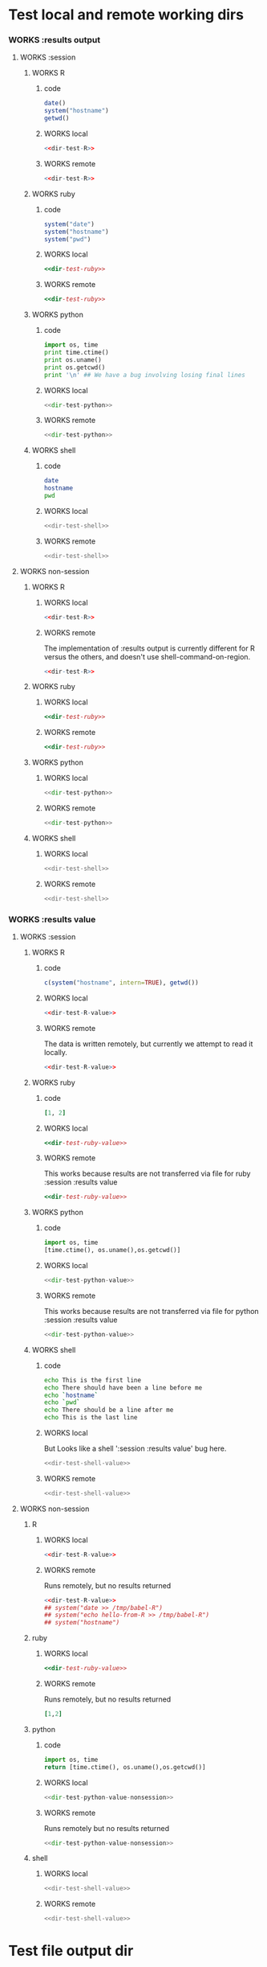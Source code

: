 #+seq_todo: TODO DOESN'T_WORK | WORKS

* Test local and remote working dirs
    :PROPERTIES:
    :noweb: yes
    :END:
*** WORKS :results output
    :PROPERTIES:
    :results: output
    :END:
***** WORKS :session
******* WORKS R
********* code
#+source: dir-test-R
#+begin_src R 
  date()
  system("hostname")
  getwd()
#+end_src

********* WORKS local
#+begin_src R :session R-local :dir /tmp
<<dir-test-R>>
#+end_src

#+results:
: [1] "Sat Feb 20 20:15:07 2010"
: Luscinia
: [1] "/tmp"
      
********* WORKS remote
#+begin_src R :session R-remote :dir /davison@oak.well.ox.ac.uk:bench
<<dir-test-R>>
#+end_src

#+results:
: [1] "Sun Feb 21 01:15:25 2010"
: oak
: [1] "/data/oak/user/davison/bench"

******* WORKS ruby
********* code
#+source: dir-test-ruby
#+begin_src ruby
system("date")
system("hostname")
system("pwd")
#+end_src

********* WORKS local
#+begin_src ruby :session ruby-local :dir /tmp
<<dir-test-ruby>>
#+end_src

#+results:
: 
: Sat Feb 20 20:15:36 EST 2010
: true
: Luscinia
: true
: /tmp
: true

********* WORKS remote
#+begin_src ruby :session ruby-remote :dir /yakuba:/tmp
<<dir-test-ruby>>
#+end_src

#+results:
: 
: Sat Feb 20 20:13:12 EST 2010
: true
: yakuba.princeton.edu
: true
: /tmp
: true
******* WORKS python
********* code
#+source: dir-test-python
#+begin_src python
  import os, time
  print time.ctime()
  print os.uname()
  print os.getcwd()
  print '\n' ## We have a bug involving losing final lines
#+end_src

********* WORKS local
#+begin_src python :session python-local :dir /home/dan/
  <<dir-test-python>>
#+end_src

#+results:
: Sat Feb 20 20:57:38 2010
: ('Linux', 'Luscinia', '2.6.31-19-generic', '#56-Ubuntu SMP Thu Jan 28 01:26:53 UTC 2010', 'i686')
: /home/dan
********* WORKS remote
#+begin_src python :session python-remote :dir /davison@oak.well.ox.ac.uk:bench
<<dir-test-python>>
#+end_src

#+results:
: Sun Feb 21 01:57:55 2010
: ('Linux', 'oak', '2.6.28-15-server', '#52-Ubuntu SMP Wed Sep 9 11:34:09 UTC 2009', 'x86_64')
: /data/oak/user/davison/bench

******* WORKS shell
********* code
#+source: dir-test-shell
#+begin_src sh
  date
  hostname
  pwd
#+end_src

********* WORKS local
#+begin_src sh :session sh-local :dir /tmp
<<dir-test-shell>>
#+end_src

#+results:
: Sat Feb 20 20:58:06 EST 2010
: Luscinia
: /tmp
********* WORKS remote
#+begin_src sh :session sh-remote :dir /davison@oak.well.ox.ac.uk:bench
<<dir-test-shell>>
#+end_src

#+results:
: Sun Feb 21 01:58:17 GMT 2010
: oak
: /home/davison/bench
***** WORKS non-session
    :PROPERTIES:
    :session: none
    :END:
******* WORKS R
********* WORKS local
#+begin_src R :dir /home/dan
<<dir-test-R>>
#+end_src

#+results:
: [1] "Sat Feb 20 20:58:30 2010"
: Luscinia
: [1] "/home/dan"
********* WORKS remote
	  The implementation of :results output is currently different
          for R versus the others, and doesn't use
          shell-command-on-region.
#+begin_src R :dir /davison@oak.well.ox.ac.uk:bench
  <<dir-test-R>>
#+end_src

#+results:
: [1] "Sun Feb 21 01:59:09 2010"
: oak
: [1] "/data/oak/user/davison/bench"

******* WORKS ruby
********* WORKS local
#+begin_src ruby :dir /home/dan
<<dir-test-ruby>>
#+end_src

#+results:
: Sat Feb 20 20:59:18 EST 2010
: Luscinia
: /home/dan
********* WORKS remote
#+begin_src ruby :dir /yakuba:~
  <<dir-test-ruby>>
#+end_src

#+results:
: Sun Feb 21 01:56:45 UTC 2010
: yakuba.princeton.edu
: /data/dan
******* WORKS python
********* WORKS local
#+begin_src python :dir /home/dan/
<<dir-test-python>>
#+end_src

#+results:
: Sat Feb 20 20:59:32 2010
: ('Linux', 'Luscinia', '2.6.31-19-generic', '#56-Ubuntu SMP Thu Jan 28 01:26:53 UTC 2010', 'i686')
: /home/dan
: 
: 
********* WORKS remote
#+begin_src python :dir /davison@oak.well.ox.ac.uk:bench
<<dir-test-python>>
#+end_src

#+results:
: Sun Feb 21 01:59:37 2010
: ('Linux', 'oak', '2.6.28-15-server', '#52-Ubuntu SMP Wed Sep 9 11:34:09 UTC 2009', 'x86_64')
: /data/oak/user/davison/bench
: 
: 
******* WORKS shell
********* WORKS local
#+begin_src sh :dir /tmp
<<dir-test-shell>>
#+end_src

#+results:
: Sat Feb 20 20:59:47 EST 2010
: Luscinia
: /tmp
********* WORKS remote
#+begin_src sh :dir /davison@oak.well.ox.ac.uk:bench
<<dir-test-shell>>
#+end_src

#+results:
: Sun Feb 21 01:59:56 UTC 2010
: oak
: /home/davison/bench
*** WORKS :results value
    :PROPERTIES:
    :results: value
    :END:
***** WORKS :session
******* WORKS R
********* code
#+source: dir-test-R-value
#+begin_src R 
  c(system("hostname", intern=TRUE), getwd())
#+end_src

********* WORKS local
#+begin_src R :session R-local :dir /tmp
<<dir-test-R-value>>
#+end_src

#+results:
| Luscinia |
| /tmp     |
********* WORKS remote
	  The data is written remotely, but currently we attempt to
          read it locally.
#+begin_src R :session R-remote :dir /davison@oak.well.ox.ac.uk:bench
  <<dir-test-R-value>>
#+end_src

#+results:
| oak                          |
| /data/oak/user/davison/bench |
******* WORKS ruby
********* code
#+source: dir-test-ruby-value
#+begin_src ruby
  [1, 2]
#+end_src

********* WORKS local
#+begin_src ruby :session ruby-local :dir /tmp
<<dir-test-ruby-value>>
#+end_src

#+results:
| 1 | 2 |
********* WORKS remote
	  This works because results are not transferred via file for ruby :session :results value

#+begin_src ruby :session ruby-remote :dir /yakuba:
<<dir-test-ruby-value>>
#+end_src

#+results:
| 1 | 2 |
******* WORKS python
********* code
#+source: dir-test-python-value
#+begin_src python
  import os, time
  [time.ctime(), os.uname(),os.getcwd()]
#+end_src

********* WORKS local
#+begin_src python :session python-local :dir /tmp
<<dir-test-python-value>>
#+end_src

#+results:
| Sat Feb 20 21:01:46 2010 | (Linux Luscinia 2.6.31-19-generic #56-Ubuntu SMP Thu Jan 28 01:26:53 UTC 2010 i686) | /tmp |
********* WORKS remote
	  This works because results are not transferred via file for python :session :results value

#+begin_src python :session python-remote :dir /davison@oak.well.ox.ac.uk:bench
<<dir-test-python-value>>
#+end_src

#+results:
| Sun Feb 21 02:01:57 2010 | (Linux oak 2.6.28-15-server #52-Ubuntu SMP Wed Sep 9 11:34:09 UTC 2009 x86_64) | /data/oak/user/davison/bench |
******* WORKS shell
********* code
#+source: dir-test-shell-value
#+begin_src sh
  echo This is the first line
  echo There should have been a line before me
  echo `hostname`
  echo `pwd`
  echo There should be a line after me
  echo This is the last line
#+end_src

********* WORKS local
	  But Looks like a shell ':session :results value' bug here.
#+begin_src sh :session sh-local :dir /tmp :results vector
<<dir-test-shell-value>>
#+end_src

#+results:
| Luscinia |
********* WORKS remote
#+begin_src sh :session sh-remote :dir /davison@oak.well.ox.ac.uk:bench :results vector
  <<dir-test-shell-value>>
#+end_src

#+results:
| oak |

***** WORKS non-session
    :PROPERTIES:
    :session: none
    :END:
******* R
********* WORKS local
#+begin_src R :dir /home/dan
  <<dir-test-R-value>>
#+end_src

#+results:
| Luscinia  |
| /home/dan |
********* WORKS remote
	  Runs remotely, but no results returned
#+begin_src R :dir /davison@oak.well.ox.ac.uk:~
  <<dir-test-R-value>>
  ## system("date >> /tmp/babel-R")
  ## system("echo hello-from-R >> /tmp/babel-R")
  ## system("hostname")
#+end_src

#+results:
| oak           |
| /home/davison |
******* ruby
********* WORKS local
#+begin_src ruby :dir /home/dan
  <<dir-test-ruby-value>>
#+end_src

#+results:
| 1 | 2 |
********* WORKS remote
	  Runs remotely, but no results returned
#+begin_src ruby :dir /yakuba:
  [1,2]
#+end_src

#+results:
| 1 | 2 |
******* python
********* code
#+source: dir-test-python-value-nonsession
#+begin_src python
import os, time
return [time.ctime(), os.uname(),os.getcwd()]
#+end_src

********* WORKS local
#+begin_src python :dir /home/dan/
  <<dir-test-python-value-nonsession>>
#+end_src

#+results:
| Sat Feb 20 21:27:03 2010 | (Linux Luscinia 2.6.31-19-generic #56-Ubuntu SMP Thu Jan 28 01:26:53 UTC 2010 i686) | /home/dan |
********* WORKS remote
	  Runs remotely but no results returned
#+begin_src python :dir /davison@oak.well.ox.ac.uk:bench
  <<dir-test-python-value-nonsession>>
#+end_src

#+results:
| Sun Feb 21 04:47:34 2010 | (Linux oak 2.6.28-15-server #52-Ubuntu SMP Wed Sep 9 11:34:09 UTC 2009 x86_64) | /data/oak/user/davison/bench |
******* shell
********* WORKS local
#+begin_src sh :dir /tmp
  <<dir-test-shell-value>>
#+end_src

#+results:
| This     | is     | the  | first | line |       |        |    |
| There    | should | have | been  | a    | line  | before | me |
| Luscinia |        |      |       |      |       |        |    |
| /tmp     |        |      |       |      |       |        |    |
| There    | should | be   | a     | line | after | me     |    |
| This     | is     | the  | last  | line |       |        |    |
********* WORKS remote
#+begin_src sh :dir /davison@oak.well.ox.ac.uk:bench
  <<dir-test-shell-value>>
#+end_src

#+results:
| This                | is     | the  | first | line |       |        |    |
| There               | should | have | been  | a    | line  | before | me |
| oak                 |        |      |       |      |       |        |    |
| /home/davison/bench |        |      |       |      |       |        |    |
| There               | should | be   | a     | line | after | me     |    |
| This                | is     | the  | last  | line |       |        |    |

* Test file output dir
*** TODO ditaa
    Output file path is relative to :dir, but link is not.
#+begin_src ditaa :file ditaa-org-babel.png :cmdline -r :dir /tmp
+-----------+
| cBLU      |
| Org       |
|    +------+
|    |cPNK  |
|    |babel |
|    |      |
+----+------+
#+end_src

#+results:
[[file:ditaa-org-babel.png]]

* results value implementation

Are results transferred to elisp via file?

| language | session | shell process |
|----------+---------+---------------|
| R        | yes     | yes           |
| ruby     | no      | yes           |
| python   | no      | yes           |
| shell    | no      | no            |
| haskell  | no      | NA            |

The main point is that in ruby and python, the printed values from the
interpreter can be used as results, whereas that's not really
attractive for R. However, one minor point is: ought we to consider
(in the interests of consistency) not using files for ruby
shell-process and python shell-process?
